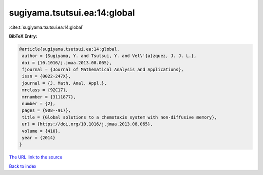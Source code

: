 sugiyama.tsutsui.ea:14:global
=============================

:cite:t:`sugiyama.tsutsui.ea:14:global`

**BibTeX Entry:**

.. code-block:: bibtex

   @article{sugiyama.tsutsui.ea:14:global,
    author = {Sugiyama, Y. and Tsutsui, Y. and Vel\'{a}zquez, J. J. L.},
    doi = {10.1016/j.jmaa.2013.08.065},
    fjournal = {Journal of Mathematical Analysis and Applications},
    issn = {0022-247X},
    journal = {J. Math. Anal. Appl.},
    mrclass = {92C17},
    mrnumber = {3111877},
    number = {2},
    pages = {908--917},
    title = {Global solutions to a chemotaxis system with non-diffusive memory},
    url = {https://doi.org/10.1016/j.jmaa.2013.08.065},
    volume = {410},
    year = {2014}
   }
`The URL link to the source <ttps://doi.org/10.1016/j.jmaa.2013.08.065}>`_


`Back to index <../By-Cite-Keys.html>`_
